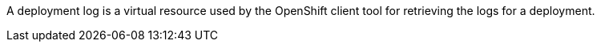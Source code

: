 A deployment log is a virtual resource used by the OpenShift client tool for retrieving the logs for a deployment.